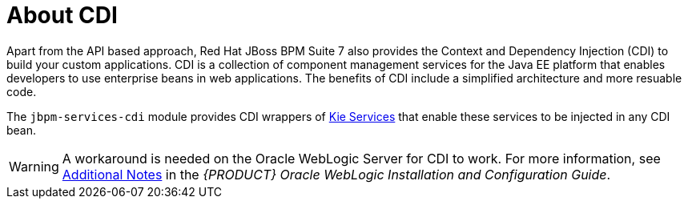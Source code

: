 
[id='_cdi_con']
= About CDI

Apart from the API based approach, Red Hat JBoss BPM Suite 7 also provides the Context and Dependency Injection (CDI) to build your custom applications. CDI is a collection of component management services for the Java EE platform that enables developers to use enterprise beans in web applications. The benefits of CDI include a simplified architecture and more resuable code.

The `jbpm-services-cdi` module provides CDI wrappers of https://access.redhat.com/documentation/en-us/red_hat_jboss_bpm_suite/6.4/html-single/development_guide/#sect_kie_services[Kie Services] that enable these services to be injected in any CDI bean.

[WARNING]
====
A workaround is needed on the Oracle WebLogic Server for CDI to work. For more information, see https://access.redhat.com/documentation/en/red-hat-jboss-bpm-suite/6.4/single/oracle-weblogic-installation-and-configuration-guide/#appe_additional_notes[Additional Notes] in the _{PRODUCT} Oracle WebLogic Installation and Configuration Guide_.
====